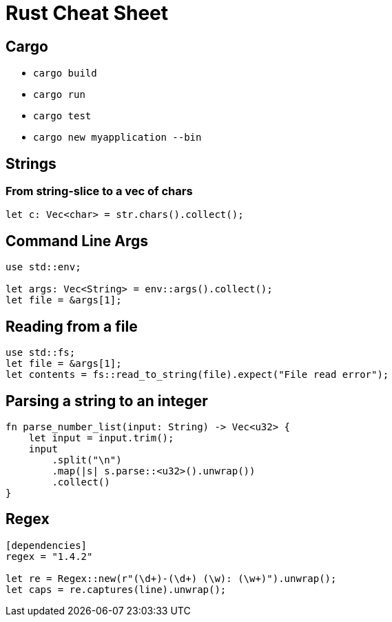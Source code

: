 = Rust Cheat Sheet

== Cargo

* `cargo build`
* `cargo run`
* `cargo test`
* `cargo new myapplication --bin`

== Strings

=== From string-slice to a vec of chars

`let c: Vec<char> = str.chars().collect();`

== Command Line Args

[source,rust]
----
use std::env;

let args: Vec<String> = env::args().collect();
let file = &args[1];
----

== Reading from a file

[source,rust]
----
use std::fs;
let file = &args[1];
let contents = fs::read_to_string(file).expect("File read error");
----

== Parsing a string to an integer

[source,rust]
----
fn parse_number_list(input: String) -> Vec<u32> {
    let input = input.trim();
    input
        .split("\n")
        .map(|s| s.parse::<u32>().unwrap())
        .collect()
}
----

== Regex

[source,rust]
----
[dependencies]
regex = "1.4.2"

let re = Regex::new(r"(\d+)-(\d+) (\w): (\w+)").unwrap();
let caps = re.captures(line).unwrap();
----